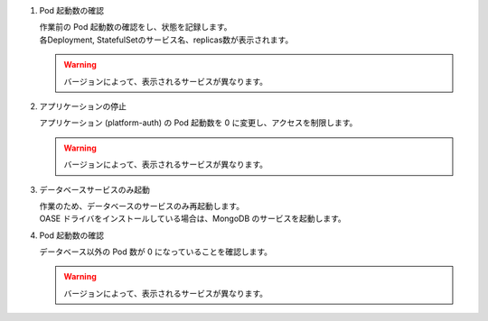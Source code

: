 
1. Pod 起動数の確認

   | 作業前の Pod 起動数の確認をし、状態を記録します。

   .. code-block:: bash
     :caption: コマンド

      kubectl get deploy,statefulset -o jsonpath='{range .items[*]}{@.metadata.name}:{@.spec.replicas}{"\n"}' -n exastro

   .. code-block:: bash
      :caption: 実行結果

      ita-api-admin:1
      ita-api-oase-receiver:1
      ita-api-organization:1
      ita-by-ansible-execute:1
      ita-by-ansible-legacy-role-vars-listup:1
      ita-by-ansible-legacy-vars-listup:1
      ita-by-ansible-pioneer-vars-listup:1
      ita-by-ansible-towermaster-sync:1
      ita-by-cicd-for-iac:1
      ita-by-collector:1
      ita-by-conductor-regularly:1
      ita-by-conductor-synchronize:1
      ita-by-excel-export-import:1
      ita-by-hostgroup-split:1
      ita-by-menu-create:1
      ita-by-menu-export-import:1
      ita-by-oase-conclusion:1
      ita-by-terraform-cli-execute:1
      ita-by-terraform-cli-vars-listup:1
      ita-by-terraform-cloud-ep-execute:1
      ita-by-terraform-cloud-ep-vars-listup:1
      ita-web-server:1
      mariadb:1
      platform-api:1
      platform-auth:1
      platform-job:1
      platform-web:1
      keycloak:1
      mongo:1
      :

   | 各Deployment, StatefulSetのサービス名、replicas数が表示されます。

   .. warning::
      | バージョンによって、表示されるサービスが異なります。

2. アプリケーションの停止

   | アプリケーション (platform-auth) の Pod 起動数を 0 に変更し、アクセスを制限します。

   .. code-block:: bash
     :caption: コマンド

     kubectl scale deploy,statefulset -n exastro --replicas=0 --all=true

   .. code-block:: bash
     :caption: 実行結果

     deployment.apps/ita-api-admin scaled
     deployment.apps/ita-api-oase-receiver scaled
     deployment.apps/ita-api-organization scaled
     deployment.apps/ita-by-ansible-execute scaled
     deployment.apps/ita-by-ansible-legacy-role-vars-listup scaled
     deployment.apps/ita-by-ansible-legacy-vars-listup scaled
     deployment.apps/ita-by-ansible-pioneer-vars-listup scaled
     deployment.apps/ita-by-ansible-towermaster-sync scaled
     deployment.apps/ita-by-cicd-for-iac scaled
     deployment.apps/ita-by-collector scaled
     deployment.apps/ita-by-conductor-regularly scaled
     deployment.apps/ita-by-conductor-synchronize scaled
     deployment.apps/ita-by-excel-export-import scaled
     deployment.apps/ita-by-hostgroup-split scaled
     deployment.apps/ita-by-menu-create scaled
     deployment.apps/ita-by-menu-export-import scaled
     deployment.apps/ita-by-oase-conclusion scaled
     deployment.apps/ita-by-terraform-cli-execute scaled
     deployment.apps/ita-by-terraform-cli-vars-listup scaled
     deployment.apps/ita-by-terraform-cloud-ep-execute scaled
     deployment.apps/ita-by-terraform-cloud-ep-vars-listup scaled
     deployment.apps/ita-web-server scaled
     deployment.apps/mariadb scaled
     deployment.apps/platform-api scaled
     deployment.apps/platform-auth scaled
     deployment.apps/platform-job scaled
     deployment.apps/platform-web scaled
     statefulset.apps/keycloak scaled
     statefulset.apps/mongo scaled

   .. warning::
      | バージョンによって、表示されるサービスが異なります。

3. データベースサービスのみ起動

   | 作業のため、データベースのサービスのみ再起動します。

   .. code-block:: bash
     :caption: コマンド

     kubectl scale deployment mariadb -n exastro --replicas=1

   | OASE ドライバをインストールしている場合は、MongoDB のサービスを起動します。

   .. code-block:: bash
     :caption: コマンド

     kubectl scale statefulset mongo -n exastro --replicas=1

4. Pod 起動数の確認

   | データベース以外の Pod 数が 0 になっていることを確認します。

   .. code-block:: bash
     :caption: コマンド

     kubectl get deploy,statefulset -n exastro

   .. code-block:: bash
     :caption: 実行結果

     NAME                                                     READY   UP-TO-DATE   AVAILABLE   AGE
     deployment.apps/ita-api-admin                            0/0     0            0           26h
     deployment.apps/ita-api-oase-receiver                    0/0     0            0           26h
     deployment.apps/ita-api-organization                     0/0     0            0           26h
     deployment.apps/ita-by-ansible-execute                   0/0     0            0           26h
     deployment.apps/ita-by-ansible-legacy-role-vars-listup   0/0     0            0           26h
     deployment.apps/ita-by-ansible-legacy-vars-listup        0/0     0            0           26h
     deployment.apps/ita-by-ansible-pioneer-vars-listup       0/0     0            0           26h
     deployment.apps/ita-by-ansible-towermaster-sync          0/0     0            0           26h
     deployment.apps/ita-by-cicd-for-iac                      0/0     0            0           26h
     deployment.apps/ita-by-collector                         0/0     0            0           26h
     deployment.apps/ita-by-conductor-regularly               0/0     0            0           26h
     deployment.apps/ita-by-conductor-synchronize             0/0     0            0           26h
     deployment.apps/ita-by-excel-export-import               0/0     0            0           26h
     deployment.apps/ita-by-hostgroup-split                   0/0     0            0           26h
     deployment.apps/ita-by-menu-create                       0/0     0            0           26h
     deployment.apps/ita-by-menu-export-import                0/0     0            0           26h
     deployment.apps/ita-by-oase-conclusion                   0/0     0            0           26h
     deployment.apps/ita-by-terraform-cli-execute             0/0     0            0           26h
     deployment.apps/ita-by-terraform-cli-vars-listup         0/0     0            0           26h
     deployment.apps/ita-by-terraform-cloud-ep-execute        0/0     0            0           26h
     deployment.apps/ita-by-terraform-cloud-ep-vars-listup    0/0     0            0           26h
     deployment.apps/ita-web-server                           0/0     0            0           26h
     deployment.apps/mariadb                                  1/1     1            1           26h
     deployment.apps/platform-api                             0/0     0            0           26h
     deployment.apps/platform-auth                            0/0     0            0           26h
     deployment.apps/platform-job                             0/0     0            0           26h
     deployment.apps/platform-web                             0/0     0            0           26h

     NAME                        READY   AGE
     statefulset.apps/keycloak   0/0     25h
     statefulset.apps/mongo      1/1     26h

   .. warning::
      | バージョンによって、表示されるサービスが異なります。
